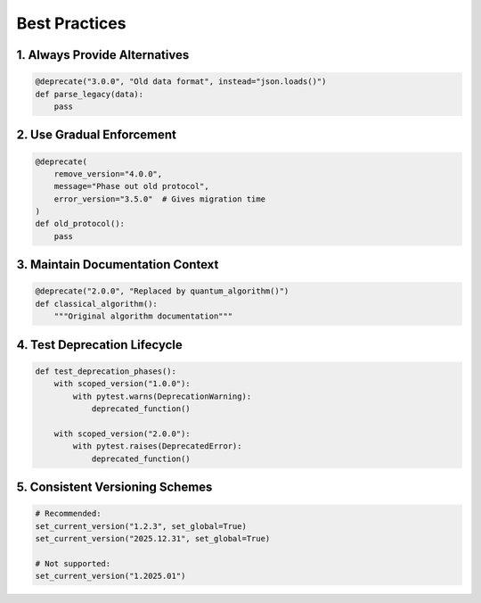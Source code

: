 .. _best_practices:

################
Best Practices
################

1. Always Provide Alternatives
==============================

.. code-block:: python

   @deprecate("3.0.0", "Old data format", instead="json.loads()")
   def parse_legacy(data):
       pass

2. Use Gradual Enforcement
==========================

.. code-block:: python

   @deprecate(
       remove_version="4.0.0",
       message="Phase out old protocol",
       error_version="3.5.0"  # Gives migration time
   )
   def old_protocol():
       pass

3. Maintain Documentation Context
=================================

.. code-block:: python

   @deprecate("2.0.0", "Replaced by quantum_algorithm()")
   def classical_algorithm():
       """Original algorithm documentation"""

4. Test Deprecation Lifecycle
=============================

.. code-block:: python

   def test_deprecation_phases():
       with scoped_version("1.0.0"):
           with pytest.warns(DeprecationWarning):
               deprecated_function()

       with scoped_version("2.0.0"):
           with pytest.raises(DeprecatedError):
               deprecated_function()

5. Consistent Versioning Schemes
================================

.. code-block:: python

   # Recommended:
   set_current_version("1.2.3", set_global=True)
   set_current_version("2025.12.31", set_global=True)

   # Not supported:
   set_current_version("1.2025.01")
